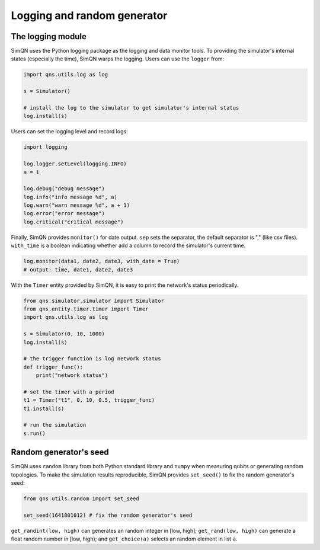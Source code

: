 Logging and random generator
====================================

The logging module
-----------------------------------

SimQN uses the Python logging package as the logging and data monitor tools. To providing the simulator's internal states (especially the time), SimQN warps the logging. Users can use the ``logger`` from:

.. code-block:: Python

    import qns.utils.log as log

    s = Simulator()

    # install the log to the simulator to get simulator's internal status
    log.install(s)

Users can set the logging level and record logs:

.. code-block:: Python

    import logging
    
    log.logger.setLevel(logging.INFO)
    a = 1

    log.debug("debug message")
    log.info("info message %d", a)
    log.warn("warn message %d", a + 1)
    log.error("error message")
    log.critical("critical message")

Finally, SimQN provides ``monitor()`` for date output. ``sep`` sets the separator, the default separator is "," (like csv files). ``with_time`` is a boolean indicating whether add a column to record the simulator's current time.

.. code-block:: Python

    log.monitor(data1, date2, date3, with_date = True)
    # output: time, date1, date2, date3

With the ``Timer`` entity provided by SimQN, it is easy to print the network's status periodically.

.. code-block:: python

    from qns.simulator.simulator import Simulator
    from qns.entity.timer.timer import Timer
    import qns.utils.log as log

    s = Simulator(0, 10, 1000)
    log.install(s)

    # the trigger function is log network status
    def trigger_func():
        print("network status")

    # set the timer with a period
    t1 = Timer("t1", 0, 10, 0.5, trigger_func)
    t1.install(s)

    # run the simulation
    s.run()

Random generator's seed
--------------------------

SimQN uses ``random`` library from both Python standard library and ``numpy`` when measuring qubits or generating random topologies. To make the simulation results reproducible, SimQN provides ``set_seed()`` to fix the random generator's seed:

.. code-block:: python

    from qns.utils.random import set_seed

    set_seed(1641801012) # fix the random generator's seed

``get_randint(low, high)`` can generates an random integer in [low, high]; ``get_rand(low, high)`` can generate a float random number in [low, high); and ``get_choice(a)`` selects an random element in list ``a``.